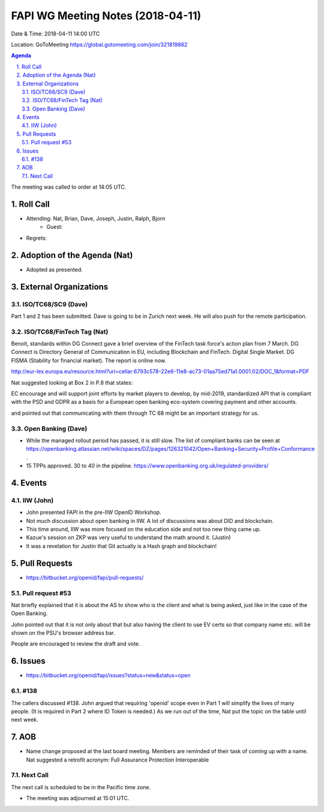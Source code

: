 ============================================
FAPI WG Meeting Notes (2018-04-11)
============================================
Date & Time: 2018-04-11 14:00 UTC

Location: GoToMeeting https://global.gotomeeting.com/join/321819862

.. sectnum:: 
   :suffix: .


.. contents:: Agenda

The meeting was called to order at 14:05 UTC. 

Roll Call
===========
* Attending: Nat, Brian, Dave, Joseph, Justin, Ralph, Bjorn
   * Guest: 
* Regrets:  

Adoption of the Agenda (Nat)
==================================
* Adopted as presented. 

External Organizations
=========================

ISO/TC68/SC9 (Dave)
--------------------
Part 1 and 2 has been submitted. 
Dave is going to be in Zurich next week. 
He will also push for the remote participation. 

ISO/TC68/FinTech Tag (Nat)
------------------------------
Benoit, standards within DG Connect gave a brief overview of the FinTech task force's action plan from 7 March. 
DG Connect is Directory General of Communication in EU, including Blockchain and FinTech. 
Digital Single Market. 
DG FISMA (Stability for financial market). 
The report is online now.  

http://eur-lex.europa.eu/resource.html?uri=cellar:6793c578-22e6-11e8-ac73-01aa75ed71a1.0001.02/DOC_1&format=PDF

Nat suggested looking at Box 2 in P.8 that states: 

EC encourage and will support joint efforts by market players to develop, by mid-2019, standardized API 
that is compliant with the PSD and GDPR as a basis for a European open banking eco-system covering payment and other accounts. 

and pointed out that communicating with them through TC 68 might be an important strategy for us. 




Open Banking (Dave)
-------------------------
* While the managed rollout period has passed, it is still slow. The list of compliant banks can be seen at https://openbanking.atlassian.net/wiki/spaces/DZ/pages/126321042/Open+Banking+Security+Profile+Conformance . 
* 15 TPPs approved. 30 to 40 in the pipeline. https://www.openbanking.org.uk/regulated-providers/

Events
==========
IIW (John)
--------------
* John presented FAPI in the pre-IIW OpenID Workshop. 
* Not much discussion about open banking in IIW. A lot of discussions was about DID and blockchain. 
* This time around, IIW was more focused on the education side and not too new thing came up. 
* Kazue's session on ZKP was very useful to understand the math around it. (Justin)
* It was a revelation for Justin that Git actually is a Hash graph and blockchain! 

Pull Requests
================
* https://bitbucket.org/openid/fapi/pull-requests/

Pull request #53
----------------------
Nat briefly explained that it is about the AS to show who is the client and what is being asked, just like in the case of the Open Banking. 

John pointed out that it is not only about that but also having the client to use EV certs so that company name etc. will be shown on the PSU's browser address bar. 

People are encouraged to review the draft and vote. 

Issues
===========
* https://bitbucket.org/openid/fapi/issues?status=new&status=open

#138
------------------------
The callers discussed #138. 
John argued that requiring 'openid' scope even in Part 1 will simplify the lives of many people. 
(It is required in Part 2 where ID Token is needed.) 
As we run out of the time, Nat put the topic on the table until next week. 

AOB
===========
* Name change proposed at the last board meeting. Members are reminded of their task of coming up with a name. 
  Nat suggested a retrofit acronym: Full Assurance Protection Interoperable 


Next Call
-----------------------
The next call is scheduled to be in the Pacific time zone. 

* The meeting was adjourned at 15:01 UTC.